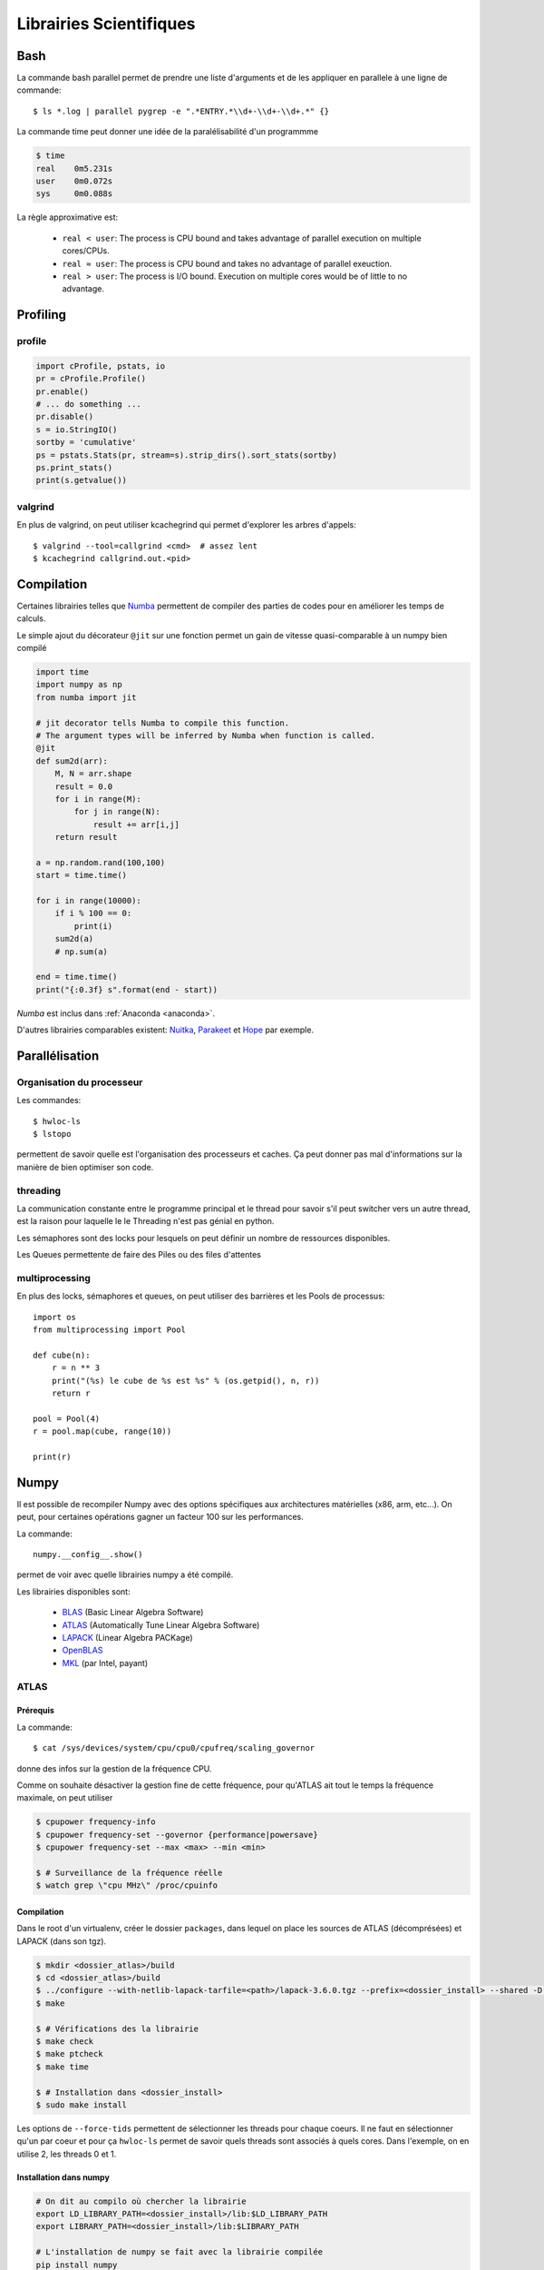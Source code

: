 ************************
Librairies Scientifiques
************************

Bash
====

La commande bash parallel permet de prendre une liste d'arguments
et de les appliquer en parallele à une ligne de commande::

    $ ls *.log | parallel pygrep -e ".*ENTRY.*\\d+-\\d+-\\d+.*" {}

La commande time peut donner une idée de la paralélisabilité d'un programmme


.. code-block:: text

    $ time
    real    0m5.231s
    user    0m0.072s
    sys     0m0.088s

La règle approximative est:

    - ``real < user``: The process is CPU bound and takes advantage of
      parallel execution on multiple cores/CPUs.
    - ``real ≈ user``: The process is CPU bound and takes no advantage of
      parallel exeuction.
    - ``real > user``: The process is I/O bound. Execution on multiple cores
      would be of little to no advantage.


Profiling
=========

profile
-------

.. code-block:: python

    import cProfile, pstats, io
    pr = cProfile.Profile()
    pr.enable()
    # ... do something ...
    pr.disable()
    s = io.StringIO()
    sortby = 'cumulative'
    ps = pstats.Stats(pr, stream=s).strip_dirs().sort_stats(sortby)
    ps.print_stats()
    print(s.getvalue())

valgrind
--------

En plus de valgrind, on peut utiliser kcachegrind qui permet d'explorer
les arbres d'appels::

    $ valgrind --tool=callgrind <cmd>  # assez lent
    $ kcachegrind callgrind.out.<pid>

.. _compil:

Compilation
===========

Certaines librairies telles que `Numba <http://numba.pydata.org/>`__ permettent de compiler
des parties de codes pour en améliorer les temps de calculs.

Le simple ajout du décorateur ``@jit`` sur une fonction permet un gain de vitesse
quasi-comparable à un numpy bien compilé

.. code-block:: python

    import time
    import numpy as np
    from numba import jit

    # jit decorator tells Numba to compile this function.
    # The argument types will be inferred by Numba when function is called.
    @jit
    def sum2d(arr):
        M, N = arr.shape
        result = 0.0
        for i in range(M):
            for j in range(N):
                result += arr[i,j]
        return result

    a = np.random.rand(100,100)
    start = time.time()

    for i in range(10000):
        if i % 100 == 0:
            print(i)
        sum2d(a)
        # np.sum(a)

    end = time.time()
    print("{:0.3f} s".format(end - start))

`Numba` est inclus dans :ref:`Anaconda <anaconda>`.

D'autres librairies comparables existent: `Nuitka <http://nuitka.net/>`__, `Parakeet <http://parakeetpython.com/>`__ et `Hope <http://pythonhosted.org/hope/>`__ par exemple.

Parallélisation
===============

Organisation du processeur
--------------------------

Les commandes::

    $ hwloc-ls
    $ lstopo

permettent de savoir quelle est l'organisation des processeurs et caches. Ça peut donner
pas mal d'informations sur la manière de bien optimiser son code.

.. image:: _static/lstopo.png
    :align: center

threading
---------

La communication constante entre le programme principal et le thread
pour savoir s'il peut switcher vers un autre thread, est la raison
pour laquelle le le Threading n'est pas génial en python.

Les sémaphores sont des locks pour lesquels on peut définir un nombre de
ressources disponibles.

Les Queues permettente de faire des Piles ou des files d'attentes

multiprocessing
---------------

En plus des locks, sémaphores et queues, on peut utiliser des barrières et les
Pools de processus::

    import os
    from multiprocessing import Pool

    def cube(n):
        r = n ** 3
        print("(%s) le cube de %s est %s" % (os.getpid(), n, r))
        return r

    pool = Pool(4)
    r = pool.map(cube, range(10))

    print(r)

Numpy
=====

Il est possible de recompiler Numpy avec des options spécifiques aux architectures
matérielles (x86, arm, etc...).
On peut, pour certaines opérations gagner un facteur 100 sur les performances.

La commande::

    numpy.__config__.show()

permet de voir avec quelle librairies numpy a été compilé.

Les librairies disponibles sont:

    - `BLAS <http://www.netlib.org/blas/>`_ (Basic Linear Algebra Software)
    - `ATLAS <http://math-atlas.sourceforge.net/>`_ (Automatically Tune Linear Algebra Software)
    - `LAPACK <http://www.netlib.org/lapack/>`_ (Linear Algebra PACKage)
    - `OpenBLAS <http://www.openblas.net/>`_
    - `MKL <https://software.intel.com/en-us/intel-mkl/>`_ (par Intel, payant)

ATLAS
-----

Prérequis
^^^^^^^^^

La commande::

    $ cat /sys/devices/system/cpu/cpu0/cpufreq/scaling_governor

donne des infos sur la gestion de la fréquence CPU.

Comme on souhaite désactiver la gestion fine de cette fréquence, pour qu'ATLAS
ait tout le temps la fréquence maximale, on peut utiliser

.. code-block:: shell

    $ cpupower frequency-info
    $ cpupower frequency-set --governor {performance|powersave}
    $ cpupower frequency-set --max <max> --min <min>

    $ # Surveillance de la fréquence réelle
    $ watch grep \"cpu MHz\" /proc/cpuinfo

Compilation
^^^^^^^^^^^

Dans le root d'un virtualenv, créer le dossier ``packages``, dans lequel on place
les sources de ATLAS (décomprésées) et LAPACK (dans son tgz).

.. code-block:: shell

    $ mkdir <dossier_atlas>/build
    $ cd <dossier_atlas>/build
    $ ../configure --with-netlib-lapack-tarfile=<path>/lapack-3.6.0.tgz --prefix=<dossier_install> --shared -D c -DPentiumCPS=<freq> -Fa alg '-march=native -Ofast' -Fa acg '-march=native -O3' --force-tids="2 0 1"
    $ make

    $ # Vérifications des la librairie
    $ make check
    $ make ptcheck
    $ make time

    $ # Installation dans <dossier_install>
    $ sudo make install

Les options de ``--force-tids`` permettent de sélectionner les threads pour chaque coeurs.
Il ne faut en sélectionner qu'un par coeur et pour ça ``hwloc-ls`` permet de savoir quels
threads sont associés à quels cores.
Dans l'exemple, on en utilise 2, les threads 0 et 1.

Installation dans numpy
^^^^^^^^^^^^^^^^^^^^^^^

.. code-block:: shell

    # On dit au compilo où chercher la librairie
    export LD_LIBRARY_PATH=<dossier_install>/lib:$LD_LIBRARY_PATH
    export LIBRARY_PATH=<dossier_install>/lib:$LIBRARY_PATH

    # L'installation de numpy se fait avec la librairie compilée
    pip install numpy


Fonctions utiles
----------------

.. code-block:: python

    # Créer une matrice initialisée avec des valeurs suivants une fonction
    np.fromfunction(lambda i, j: i + 10 * j, (4,4), dtype=int)
    a = array([
        [ 0, 10, 20, 30],
        [ 1, 11, 21, 31],
        [ 2, 12, 22, 32],
        [ 3, 13, 23, 33]])

    # lecture/ecriture de fichiers
    np.save('data.npy', a)
    np.savetxt('data.txt', a)
    b = np.arange(12)
    np.savez('data2.npz', a=a, b=b)

    # lecture de tous les types
    data = np.load("data.npz")

**Création d'un nouveau type**::

    b = np.array([(False, 10.), (True, 5.5)], dtype="b1,f8")
    print(b, b.ndim, b.shape, b.size, b.dtype)
    [(False, 10.0) (True, 5.5)] 1 (2,) 2 [('f0', '?'), ('f1', '<f8')]
    a = b[0]
    print(a, type(a), a['f0'], a['f1'])
    # équivalent à print(a, type(a), a[0], a[1])

C'est quand même un peu pas terrible comme ça, du coup on peut créer son
propre type::

    dt = np.dtype([('time', [('min', int), ('sec', int), ('temp', float)])])
    b = np.zeros((3, 3), dtype=dt)
    print(b)
    # [[((0, 0, 0.0),) ((0, 0, 0.0),) ((0, 0, 0.0),)]
    #  [((0, 0, 0.0),) ((0, 0, 0.0),) ((0, 0, 0.0),)]
    #  [((0, 0, 0.0),) ((0, 0, 0.0),) ((0, 0, 0.0),)]]

On peut faire des trucs assez chaud pour faire des moyennes par blocks de matrices
du genre::

    interp_X = X.reshape([SIZE / N, N, SIZE / N, N]).mean(3).mean(1)
    interp_Y = Y.reshape([SIZE / N, N, SIZE / N, N]).mean(3).mean(1)
    interp_Z = Z.reshape([SIZE / N, N, SIZE / N, N]).mean(3).mean(1)

    # Equivalent de ...
    interp_X = np.zeros((SIZE / N, SIZE / N))
    interp_Y = np.zeros((SIZE / N, SIZE / N))
    interp_Z = np.zeros((SIZE / N, SIZE / N))
    for i in np.arange(0, SIZE, N):
        for j in np.arange(0, SIZE, N):
            interp_X[i/N,j/N] = X[i:i+N,j:j+N].mean()
            interp_Y[i/N,j/N] = Y[i:i+N,j:j+N].mean()
            interp_Z[i/N,j/N] = Z[i:i+N,j:j+N].mean()

Précision numérique
===================

``sys.float_info`` donne des informations sur la précision numérique de la plateforme

    >>> 0.1 + 0.1 + 0.1
    0.30000000000000004
    >>> 0.1 + 0.1 + 0.1 == 0.3
    False
    >>> 0.1.as_integer_ratio()
    (3602879701896397, 36028797018963968)

Bon article `ici <goldberg>`_.

.. _goldberg: http://docs.oracle.com/cd/E19957-01/806-3568/ncg_goldberg.html

Pour limiter les problèmes dans la gestion de devises par exemple, il faut limiter
l'utilisation des divisions (ou contrôler les restes) et faire toutes les opérations
en centimes.

Celery
======

Répartir un traitement sur plusieurs microprocesseurs, sur la même machine, ou sur des machines différentes (cluster, grid, cloud, etc.).

Celery permet ce genre de topologies, mais de manière transparente pour
l'utilisateur. Il suffit de lancer des *Workers* qui vont se mettre en relation
avec un serveur (par défaut `RabbitMQ <https://www.rabbitmq.com/>`_).
Celui-ci leur donnera des tâches à faire.

Il faut commencer par définir les tâches à réaliser.

.. code-block:: python

    # cel.py
    from celery import Celery

    app = Celery("SuperDuperApp")

    @app.task
    def add(x, y):
        return x + y

On va ensuite créer un worker

.. code-block:: shell

    $ celery worker -A cel --loglevel=info

Et lancer notre première tâche

.. code-block:: python

    >>> from cel import add
    # Lancement normal
    >>> add(2, 2)
    4
    >>> add.delay(2, 2)  # envoi de la tâche au worker
    <AsyncResult: 2e4b5dff-539c-42f0-9763-5e8ff9041b4d>
    >>> add.delay(2, 2).get()  # envoi et récupération du résultat
    4

On peut également appeler la tâche avec d'autres méthodes que ``delay``

**delay**
    Envoie la tâche à réaliser directement à un worker. Méthode raccourcie
    de ``apply_async``.

**subtask**
    Ces objets permettent de préparer une tâche avant de l'envoyer au worker.
    Il faut appeler ``delay`` dessus pour envoyer la tâche au worker::

        >>> s = add.subtask((2, 2), countdown=5)
        >>> s.delay()  # envoi au worker
        <AsyncResult: 0fa7769c-66d9-4030-b943-5c19afc872f0>

**group**
    Permet de grouper plusieurs ``subtask`` en un seul appel::

        g = group(add.s(i, i) for i in range(10))
        result = g().get()
        # Équivalent de 
        g = [add.delay(i,i) for i in range(10)]
        result = [r.get() for r in g]

**chain**
    Quand le résultat d'une opération est un argument d'une seconde
    opération::

        # Passe le résultat du add en premier argument de mul
        c = chain(add.s(2,2) | mul.s(8))

**chord**
    Regroupe ``chain`` et ``group`` en un seul appel::

        chord((add.s(i,i) for i in range(10)), my_sum.s())
        # Équivalent à
        chain(group(add.s(i,i) for i in range(10)) | my_sum.s())

